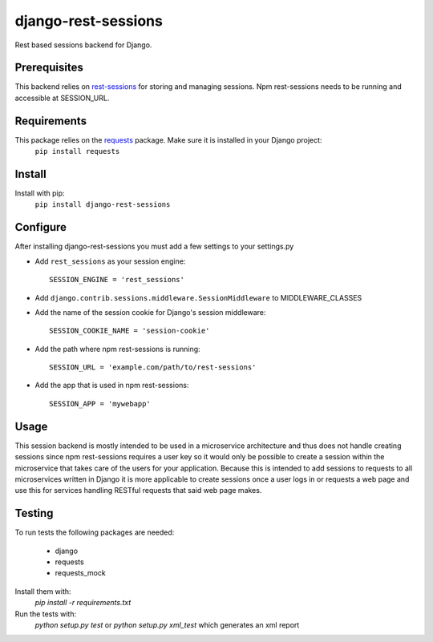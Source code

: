 django-rest-sessions
=======================
Rest based sessions backend for Django.

Prerequisites
-------------
This backend relies on `rest-sessions`_ for storing and managing sessions.
Npm rest-sessions needs to be running and accessible at SESSION_URL.

.. _rest-sessions: https://www.npmjs.com/package/rest-sessions

Requirements
------------
This package relies on the `requests`_ package. Make sure it is installed in your Django project:
    ``pip install requests``

.. _requests: https://github.com/kennethreitz/requests

Install
-------
Install with pip:
    ``pip install django-rest-sessions``

Configure
---------
After installing django-rest-sessions you must add a few settings to your
settings.py

* Add ``rest_sessions`` as your session engine::

    SESSION_ENGINE = 'rest_sessions'

* Add ``django.contrib.sessions.middleware.SessionMiddleware`` to
  MIDDLEWARE_CLASSES
* Add the name of the session cookie for Django's session middleware::

    SESSION_COOKIE_NAME = 'session-cookie'

* Add the path where npm rest-sessions is running::

    SESSION_URL = 'example.com/path/to/rest-sessions'

* Add the app that is used in npm rest-sessions::

    SESSION_APP = 'mywebapp'

Usage
-----
This session backend is mostly intended to be used in a microservice
architecture and thus does not handle creating sessions since npm rest-sessions
requires a user key so it would only be possible to create a session within
the microservice that takes care of the users for your application.
Because this is intended to add sessions to requests to all microservices
written in Django it is more applicable to create sessions once a user logs in
or requests a web page and use this for services handling RESTful requests that
said web page makes.

Testing
-------
To run tests the following packages are needed:

    * django

    * requests

    * requests_mock

Install them with:
    `pip install -r requirements.txt`

Run the tests with:
    `python setup.py test` or
    `python setup.py xml_test` which generates an xml report
